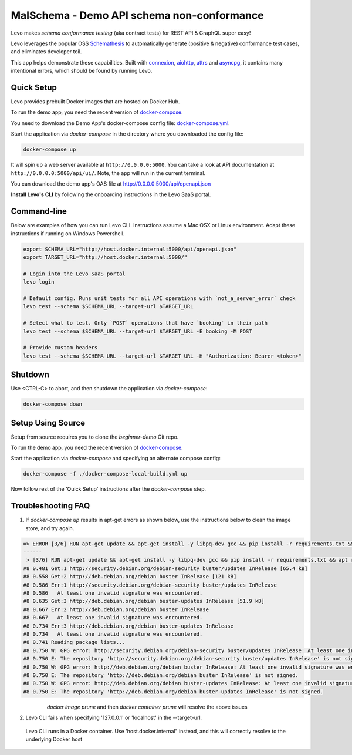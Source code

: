 MalSchema - Demo API schema non-conformance
=========================

Levo makes *schema conformance testing* (aka contract tests) for REST API & GraphQL super easy!

Levo leverages the popular OSS `Schemathesis <https://schemathesis.readthedocs.io/en/stable/index.html>`_
to automatically generate (positive & negative) conformance test cases, and eliminates developer toil.

This app helps demonstrate these capabilities. Built with `connexion <https://github.com/zalando/connexion>`_,
`aiohttp <https://github.com/aio-libs/aiohttp>`_, `attrs <https://github.com/python-attrs/attrs>`_ and `asyncpg <https://github.com/MagicStack/asyncpg>`_,
it contains many intentional errors, which should be found by running Levo.

Quick Setup
-----------
Levo provides prebuilt Docker images that are hosted on Docker Hub.

To run the demo app, you need the recent version of `docker-compose <https://docs.docker.com/compose/install/>`_.

You need to download the Demo App's docker-compose config file: `docker-compose.yml <https://raw.githubusercontent.com/levoai/demo-apps/main/beginner-demo/docker-compose.yml>`_.

Start the application via `docker-compose` in the directory where you downloaded the config file:

.. code::

    docker-compose up

It will spin up a web server available at ``http://0.0.0.0:5000``. You can take a look at API documentation at ``http://0.0.0.0:5000/api/ui/``.
Note, the app will run in the current terminal.

You can download the demo app's OAS file at http://0.0.0.0:5000/api/openapi.json

**Install Levo's CLI** by following the onboarding instructions in the Levo SaaS portal.


Command-line
------------

Below are examples of how you can run Levo CLI. Instructions assume a Mac OSX or Linux environment.
Adapt these instructions if running on Windows Powershell.

.. code:: bash

    export SCHEMA_URL="http://host.docker.internal:5000/api/openapi.json"
    export TARGET_URL="http://host.docker.internal:5000/"

    # Login into the Levo SaaS portal
    levo login

    # Default config. Runs unit tests for all API operations with `not_a_server_error` check
    levo test --schema $SCHEMA_URL --target-url $TARGET_URL

    # Select what to test. Only `POST` operations that have `booking` in their path
    levo test --schema $SCHEMA_URL --target-url $TARGET_URL -E booking -M POST

    # Provide custom headers
    levo test --schema $SCHEMA_URL --target-url $TARGET_URL -H "Authorization: Bearer <token>"

Shutdown
------------
Use <CTRL-C> to abort, and then shutdown the application via `docker-compose`:

.. code::

    docker-compose down

Setup Using Source
-----
Setup from source requires you to clone the `beginner-demo` Git repo.

To run the demo app, you need the recent version of `docker-compose <https://docs.docker.com/compose/install/>`_.

Start the application via `docker-compose` and specifying an alternate compose config:

.. code::

    docker-compose -f ./docker-compose-local-build.yml up

Now follow rest of the 'Quick Setup' instructions after the `docker-compose` step.

Troubleshooting FAQ
------------
1. If `docker-compose up` results in apt-get errors as shown below, use the instructions below to clean the image store, and try again.

.. code::

    => ERROR [3/6] RUN apt-get update && apt-get install -y libpq-dev gcc && pip install -r requirements.txt && apt remove -y libpq-dev gcc && apt -y autoremove && rm -rf /var/lib/apt/li 0.8s
    ------
     > [3/6] RUN apt-get update && apt-get install -y libpq-dev gcc && pip install -r requirements.txt && apt remove -y libpq-dev gcc && apt -y autoremove && rm -rf /var/lib/apt/lists/*:
    #8 0.481 Get:1 http://security.debian.org/debian-security buster/updates InRelease [65.4 kB]
    #8 0.558 Get:2 http://deb.debian.org/debian buster InRelease [121 kB]
    #8 0.586 Err:1 http://security.debian.org/debian-security buster/updates InRelease
    #8 0.586   At least one invalid signature was encountered.
    #8 0.635 Get:3 http://deb.debian.org/debian buster-updates InRelease [51.9 kB]
    #8 0.667 Err:2 http://deb.debian.org/debian buster InRelease
    #8 0.667   At least one invalid signature was encountered.
    #8 0.734 Err:3 http://deb.debian.org/debian buster-updates InRelease
    #8 0.734   At least one invalid signature was encountered.
    #8 0.741 Reading package lists...
    #8 0.750 W: GPG error: http://security.debian.org/debian-security buster/updates InRelease: At least one invalid signature was encountered.
    #8 0.750 E: The repository 'http://security.debian.org/debian-security buster/updates InRelease' is not signed.
    #8 0.750 W: GPG error: http://deb.debian.org/debian buster InRelease: At least one invalid signature was encountered.
    #8 0.750 E: The repository 'http://deb.debian.org/debian buster InRelease' is not signed.
    #8 0.750 W: GPG error: http://deb.debian.org/debian buster-updates InRelease: At least one invalid signature was encountered.
    #8 0.750 E: The repository 'http://deb.debian.org/debian buster-updates InRelease' is not signed.


       `docker image prune` and then `docker container prune` will resolve the above issues

2. Levo CLI fails when specifying '127.0.0.1' or 'localhost' in the --target-url.

 Levo CLI runs in a Docker container. Use 'host.docker.internal" instead, and this will correctly resolve to the underlying Docker host
